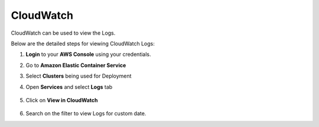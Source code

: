 CloudWatch
====

CloudWatch can be used to view the Logs.

Below are the detailed steps for viewing CloudWatch Logs:

#. **Login** to your **AWS Console** using your credentials.
#. Go to **Amazon Elastic Container Service**
#. Select **Clusters** being used for Deployment
#. Open **Services** and select **Logs** tab

   .. figure:: ../../_assets/aws/container_logs.png
      :alt: emr
      :width: 60%


#. Click on **View in CloudWatch**

   .. figure:: ../../_assets/aws/container_logs.png
      :alt: emr
      :width: 60%
 

#. Search on the filter to view Logs for custom date.

